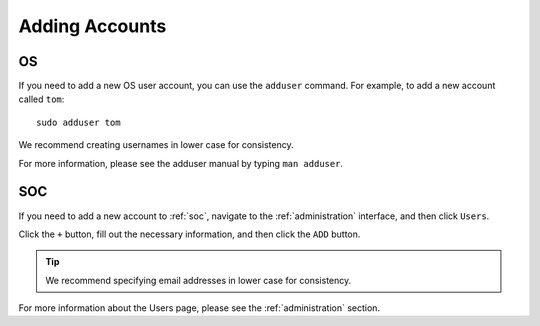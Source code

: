 .. _adding-accounts:

Adding Accounts
===============

OS
--

If you need to add a new OS user account, you can use the ``adduser`` command.  For example, to add a new account called ``tom``:

::

    sudo adduser tom

We recommend creating usernames in lower case for consistency.

For more information, please see the adduser manual by typing ``man adduser``.

SOC
---

If you need to add a new account to :ref:`soc`, navigate to the :ref:`administration` interface, and then click ``Users``.

.. image:: images/81_users.png
  :target: _images/81_users.png

Click the ``+`` button, fill out the necessary information, and then click the ``ADD`` button.

.. tip::

  We recommend specifying email addresses in lower case for consistency.

For more information about the Users page, please see the :ref:`administration` section.
